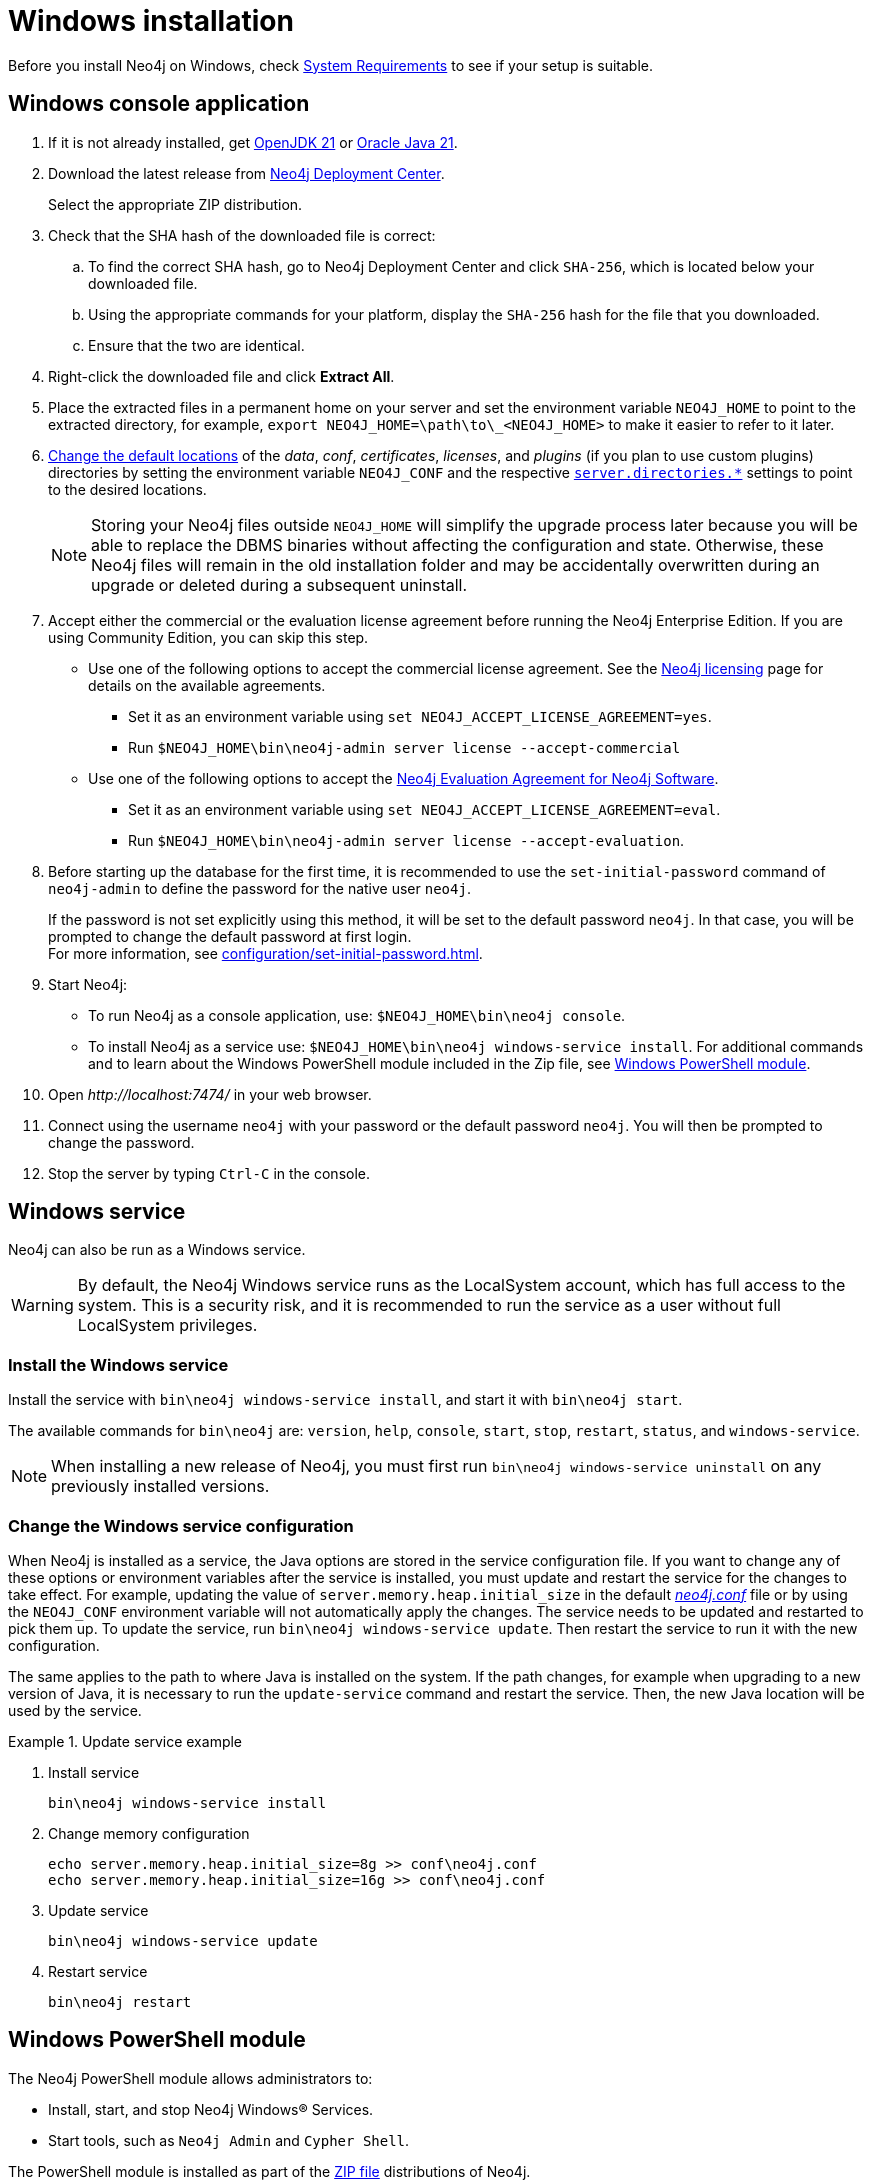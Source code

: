:description: How to install Neo4j on Windows.
[[windows-installation]]
= Windows installation

Before you install Neo4j on Windows, check xref:installation/requirements.adoc[System Requirements] to see if your setup is suitable.


[[windows-console]]
== Windows console application

. If it is not already installed, get link:https://openjdk.org/[OpenJDK 21] or link:https://www.oracle.com/java/technologies/downloads/?er=221886[Oracle Java 21].
. Download the latest release from link:{neo4j-download-center-uri}[Neo4j Deployment Center].
+
Select the appropriate ZIP distribution.
. Check that the SHA hash of the downloaded file is correct:
.. To find the correct SHA hash, go to Neo4j Deployment Center and click `SHA-256`, which is located below your downloaded file.
.. Using the appropriate commands for your platform, display the `SHA-256` hash for the file that you downloaded.
.. Ensure that the two are identical.
. Right-click the downloaded file and click *Extract All*.
. Place the extracted files in a permanent home on your server and set the environment variable `NEO4J_HOME` to point to the extracted directory, for example, `export NEO4J_HOME=\path\to\_<NEO4J_HOME>` to make it easier to refer to it later.
. xref:configuration/file-locations.adoc#file-locations-file-locations[Change the default locations] of the _data_, _conf_, _certificates_, _licenses_, and _plugins_ (if you plan to use custom plugins) directories by setting the environment variable `NEO4J_CONF` and the respective xref:configuration/configuration-settings.adoc#_server_directories_settings[`server.directories.*`] settings to point to the desired locations.
+
[NOTE]
====
Storing your Neo4j files outside `NEO4J_HOME` will simplify the upgrade process later because you will be able to replace the DBMS binaries without affecting the configuration and state.
Otherwise, these Neo4j files will remain in the old installation folder and may be accidentally overwritten during an upgrade or deleted during a subsequent uninstall.
====
. Accept either the commercial or the evaluation license agreement before running the Neo4j Enterprise Edition.
If you are using Community Edition, you can skip this step.
* Use one of the following options to accept the commercial license agreement.
See the link:https://legal.neo4j.com/[Neo4j licensing] page for details on the available agreements.
+
** Set it as an environment variable using `set NEO4J_ACCEPT_LICENSE_AGREEMENT=yes`.
** Run `$NEO4J_HOME\bin\neo4j-admin server license --accept-commercial`
* Use one of the following options to accept the link:https://neo4j.com/terms/enterprise_us/[Neo4j Evaluation Agreement for Neo4j Software].
+
** Set it as an environment variable using `set NEO4J_ACCEPT_LICENSE_AGREEMENT=eval`.
** Run `$NEO4J_HOME\bin\neo4j-admin server license --accept-evaluation`.
. Before starting up the database for the first time, it is recommended to use the `set-initial-password` command of `neo4j-admin` to define the password for the native user `neo4j`.
+
If the password is not set explicitly using this method, it will be set to the default password `neo4j`.
In that case, you will be prompted to change the default password at first login. +
For more information, see xref:configuration/set-initial-password.adoc[].
. Start Neo4j:
* To run Neo4j as a console application, use: `$NEO4J_HOME\bin\neo4j console`.
* To install Neo4j as a service use: `$NEO4J_HOME\bin\neo4j windows-service install`.
For additional commands and to learn about the Windows PowerShell module included in the Zip file, see xref:installation/windows.adoc#powershell[Windows PowerShell module].
. Open _\http://localhost:7474/_ in your web browser.
. Connect using the username `neo4j` with your password or the default password `neo4j`.
You will then be prompted to change the password.
. Stop the server by typing `Ctrl-C` in the console.


[[windows-service]]
== Windows service

Neo4j can also be run as a Windows service.

[WARNING]
====
By default, the Neo4j Windows service runs as the LocalSystem account, which has full access to the system.
This is a security risk, and it is recommended to run the service as a user without full LocalSystem privileges.
====

=== Install the Windows service

Install the service with `bin\neo4j windows-service install`, and start it with `bin\neo4j start`.

The available commands for `bin\neo4j` are: `version`, `help`, `console`, `start`, `stop`, `restart`, `status`, and `windows-service`.

[NOTE]
====
When installing a new release of Neo4j, you must first run `bin\neo4j windows-service uninstall` on any previously installed versions.
====

[[windows-update-service]]
=== Change the Windows service configuration

When Neo4j is installed as a service, the Java options are stored in the service configuration file.
If you want to change any of these options or environment variables after the service is installed, you must update and restart the service for the changes to take effect.
For example, updating the value of `server.memory.heap.initial_size` in the default xref:configuration/file-locations.adoc[_neo4j.conf_] file or by using the `NEO4J_CONF` environment variable will not automatically apply the changes.
The service needs to be updated and restarted to pick them up.
To update the service, run `bin\neo4j windows-service update`.
Then restart the service to run it with the new configuration.

The same applies to the path to where Java is installed on the system.
If the path changes, for example when upgrading to a new version of Java, it is necessary to run the `update-service` command and restart the service.
Then, the new Java location will be used by the service.

.Update service example
====
. Install service
+
----
bin\neo4j windows-service install
----

. Change memory configuration
+
----
echo server.memory.heap.initial_size=8g >> conf\neo4j.conf
echo server.memory.heap.initial_size=16g >> conf\neo4j.conf
----

. Update service
+
----
bin\neo4j windows-service update
----

. Restart service
+
----
bin\neo4j restart
----
====

[[powershell]]
== Windows PowerShell module

The Neo4j PowerShell module allows administrators to:

* Install, start, and stop Neo4j Windows® Services.
* Start tools, such as `Neo4j Admin` and `Cypher Shell`.

The PowerShell module is installed as part of the https://neo4j.com/deployment-center/[ZIP file] distributions of Neo4j.


[[powershell-requirements]]
=== System requirements

* Requires PowerShell v2.0 or above.
* Supported on either 32 or 64-bit operating systems.


[[powershell-windows]]
=== Manage Neo4j on Windows

On Windows, it is sometimes necessary to _Unblock_ a downloaded ZIP file before you can import its contents as a module.

. Right-click on the ZIP file and choose *Properties*. +
A dialog appears with an *Unblock* button.
. Click the *Unblock* button to enable the import of the module.
+
Running scripts has to be enabled on the system.
This can, for example, be achieved by executing the following from an elevated PowerShell prompt:
+
[source,powershell]
----
Set-ExecutionPolicy -ExecutionPolicy RemoteSigned
----
+
For more information, see https://learn.microsoft.com/en-us/powershell/module/microsoft.powershell.core/about/about_execution_policies?view=powershell-7.5[About execution policies].

The PowerShell module displays a warning if it detects that you do not have administrative rights.


[[powershell-module-import]]
=== Import the module file

The module file is located in the _bin_ directory of your Neo4j installation.

. Assuming that Neo4j is installed in _C:\Neo4j_, run the following command to import the module:
+
[source,powershell]
----
Import-Module C:\Neo4j\bin\Neo4j-Management.psd1
----
+
This adds the module to the current session.

. Once the module is imported, you can start an interactive console version of a Neo4j Server:
+
[source,powershell]
----
Invoke-Neo4j console
----

To stop the server, use `Ctrl-C` in the console window, created by the command.


[[powershell-help]]
=== Inspect the module

You can get all available commands in the module by running the following command:

[source,powershell]
----
Get-Command -Module Neo4j-Management
----

The output should be similar to the following:

[source, shell, subs="attributes"]
----
CommandType     Name                                Version    Source
-----------     ----                                -------    ------
Function        Invoke-Neo4j                        {neo4j-version-exact}      Neo4j-Management
Function        Invoke-Neo4jAdmin                   {neo4j-version-exact}      Neo4j-Management
Function        Invoke-Neo4jBackup                  {neo4j-version-exact}      Neo4j-Management
Function        Invoke-Neo4jImport                  {neo4j-version-exact}      Neo4j-Management
Function        Invoke-Neo4jShell                   {neo4j-version-exact}      Neo4j-Management
----

The module also supports the standard PowerShell help commands

[source,powershell]
----
Get-Help Invoke-Neo4j
----

Run the following to see examples of help commands:

[source,powershell]
----
Get-Help Invoke-Neo4j -examples
----


[[powershell-examples]]
=== Example usage

* List of available commands:
+
[source,powershell]
----
Invoke-Neo4j
----

* Current status of the Neo4j service:
+
[source,powershell]
----
Invoke-Neo4j status
----

* Install the service with verbose output:
+
[source,powershell]
----
Invoke-Neo4j windows-service -Verbose
----

* Available commands for administrative tasks:
+
[source,powershell]
----
Invoke-Neo4jAdmin
----


[[powershell-common-parameters]]
=== Common PowerShell parameters

The module commands support the common PowerShell parameter of `Verbose`.

== Uninstall Neo4j

Here are the steps to uninstall Neo4j on Windows:

. (Optional) Create a xref:/backup-restore/index.adoc[backup] to avoid losing your data.
. Stop all Neo4j processes by using the Task Manager.
. Uninstall the Neo4j Windows service:
+
[source, shell]
---
bin\neo4j windows-service uninstall
---
. Delete _NEO4J_HOME_:
+
[source, shell]
---
rmdir NEO4J_HOME
---